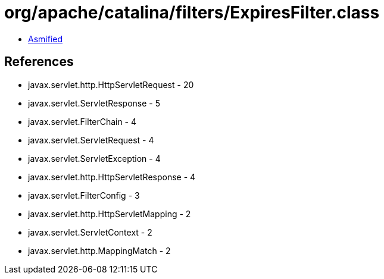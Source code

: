 = org/apache/catalina/filters/ExpiresFilter.class

 - link:ExpiresFilter-asmified.java[Asmified]

== References

 - javax.servlet.http.HttpServletRequest - 20
 - javax.servlet.ServletResponse - 5
 - javax.servlet.FilterChain - 4
 - javax.servlet.ServletRequest - 4
 - javax.servlet.ServletException - 4
 - javax.servlet.http.HttpServletResponse - 4
 - javax.servlet.FilterConfig - 3
 - javax.servlet.http.HttpServletMapping - 2
 - javax.servlet.ServletContext - 2
 - javax.servlet.http.MappingMatch - 2
